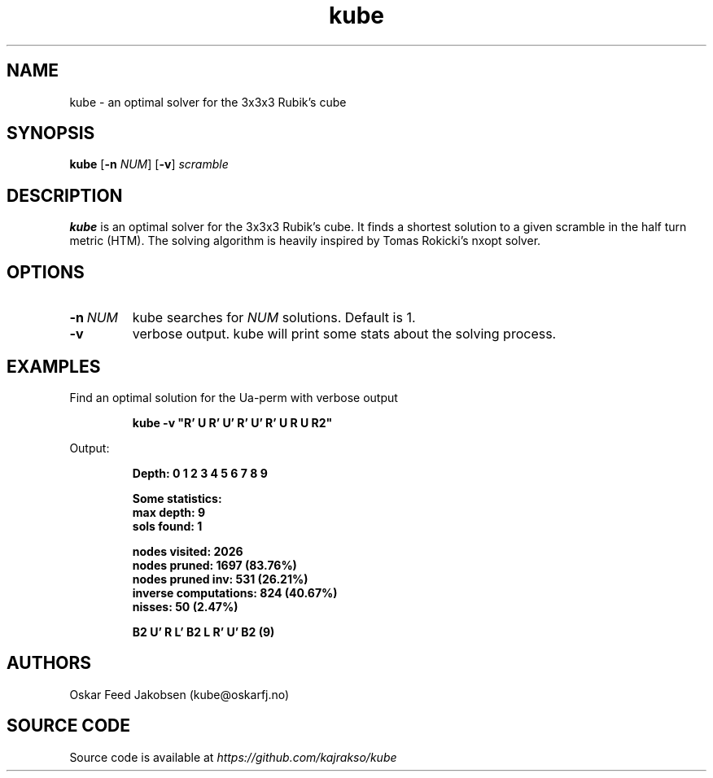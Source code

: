 .TH kube

.SH NAME
kube \- an optimal solver for the 3x3x3 Rubik's cube

.SH SYNOPSIS
.B kube
[\fB\-n\fR \fINUM\fR]
[\fB\-v\fR]
.IR scramble

.SH DESCRIPTION
.B kube
is an optimal solver for the 3x3x3 Rubik's cube.
It finds a shortest solution to a given
scramble in the half turn metric (HTM). The solving
algorithm is heavily inspired by Tomas Rokicki's 
nxopt solver.

.SH OPTIONS
.TP
.BR \-n\fR\ \fINUM\fR
kube searches for \fINUM\fR solutions. Default is 1.
.TP
.BR \-v
verbose output. kube will print some stats about the solving process.

.SH EXAMPLES
Find an optimal solution for the Ua-perm with verbose output
.PP
.nf
.RS
.B
kube -v "R' U R' U' R' U' R' U R U R2"
.RE
.fi
.PP
Output:
.PP
.nf
.RS
\fB
Depth: 0 1 2 3 4 5 6 7 8 9

Some statistics:
max depth: 9
sols found: 1

nodes visited: 2026
nodes pruned: 1697 (83.76%)
nodes pruned inv: 531 (26.21%)
inverse computations: 824 (40.67%)
nisses: 50 (2.47%)

B2 U' R L' B2 L R' U' B2 (9)
\fR

.SH AUTHORS
Oskar Feed Jakobsen (kube@oskarfj.no)

.SH SOURCE CODE
Source code is available at \fIhttps://github.com/kajrakso/kube\fP
